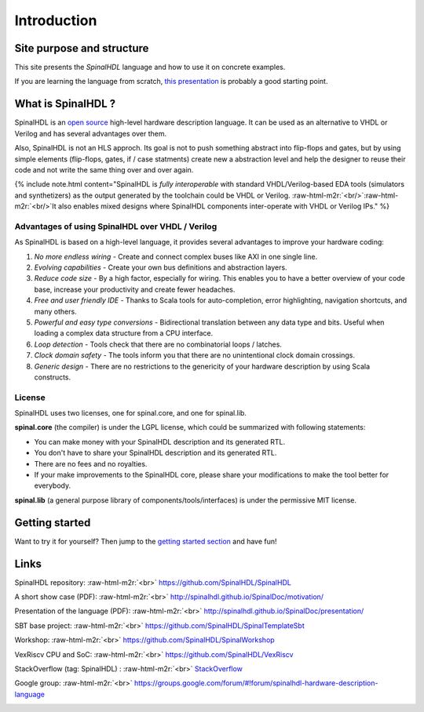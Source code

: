 .. role:: raw-html-m2r(raw)
   :format: html
Introduction
============


Site purpose and structure
--------------------------

This site presents the *SpinalHDL* language and how to use it on concrete examples.

If you are learning the language from scratch, `this presentation </SpinalDoc/presentation/>`_ is probably a good starting point.

What is SpinalHDL ?
-------------------

SpinalHDL is an `open source <https://github.com/SpinalHDL/SpinalHDL>`_ high-level hardware description language. It can be used as an alternative to VHDL or Verilog and has several advantages over them.

Also, SpinalHDL is not an HLS approch. Its goal is not to push something abstract into flip-flops and gates, but by using simple elements (flip-flops, gates, if / case statments) create new a abstraction level and help the designer to reuse their code and not write the same thing over and over again.

{% include note.html content="SpinalHDL is *fully interoperable* with standard VHDL/Verilog-based EDA tools (simulators and synthetizers) as the output generated by the toolchain could be VHDL or Verilog. :raw-html-m2r:`<br/>`\ :raw-html-m2r:`<br/>`\ It also enables mixed designs where SpinalHDL components inter-operate with VHDL or Verilog IPs." %}

Advantages of using SpinalHDL over VHDL / Verilog
^^^^^^^^^^^^^^^^^^^^^^^^^^^^^^^^^^^^^^^^^^^^^^^^^

As SpinalHDL is based on a high-level language, it provides several advantages to improve your hardware coding:


#. *No more endless wiring* - Create and connect complex buses like AXI in one single line.
#. *Evolving capabilities* - Create your own bus definitions and abstraction layers.
#. *Reduce code size* - By a high factor, especially for wiring. This enables you to have a better overview of your code base, increase your productivity and create fewer headaches.
#. *Free and user friendly IDE* - Thanks to Scala tools for auto-completion, error highlighting, navigation shortcuts, and many others.
#. *Powerful and easy type conversions* - Bidirectional translation between any data type and bits. Useful when loading a complex data structure from a CPU interface.
#. *Loop detection* - Tools check that there are no combinatorial loops / latches.
#. *Clock domain safety* - The tools inform you that there are no unintentional clock domain crossings.
#. *Generic design* - There are no restrictions to the genericity of your hardware description by using Scala constructs.

License
^^^^^^^

SpinalHDL uses two licenses, one for spinal.core, and one for spinal.lib.

**spinal.core** (the compiler) is under the LGPL license, which could be summarized with following statements:


* You can make money with your SpinalHDL description and its generated RTL.
* You don't have to share your SpinalHDL description and its generated RTL.
* There are no fees and no royalties.
* If your make improvements to the SpinalHDL core, please share your modifications to make the tool better for everybody.

**spinal.lib** (a general purpose library of components/tools/interfaces) is under the permissive MIT license.

Getting started
---------------

Want to try it for yourself? Then jump to the `getting started section </SpinalDoc/spinal_getting_started>`_ and have fun!

Links
-----

SpinalHDL repository:                     :raw-html-m2r:`<br>` `https://github.com/SpinalHDL/SpinalHDL <https://github.com/SpinalHDL/SpinalHDL>`_

A short show case (PDF): :raw-html-m2r:`<br>`
`http://spinalhdl.github.io/SpinalDoc/motivation/ <http://spinalhdl.github.io/SpinalDoc/motivation/>`_

Presentation of the language (PDF):   :raw-html-m2r:`<br>` `http://spinalhdl.github.io/SpinalDoc/presentation/ <http://spinalhdl.github.io/SpinalDoc/presentation/>`_

SBT base project:               :raw-html-m2r:`<br>` `https://github.com/SpinalHDL/SpinalTemplateSbt <https://github.com/SpinalHDL/SpinalTemplateSbt>`_

Workshop:                       :raw-html-m2r:`<br>` `https://github.com/SpinalHDL/SpinalWorkshop <https://github.com/SpinalHDL/SpinalWorkshop>`_

VexRiscv CPU and SoC: :raw-html-m2r:`<br>`
`https://github.com/SpinalHDL/VexRiscv <https://github.com/SpinalHDL/VexRiscv>`_

StackOverflow (tag: SpinalHDL) :    :raw-html-m2r:`<br>` `StackOverflow <https://stackoverflow.com/>`_

Google group:                   :raw-html-m2r:`<br>` `https://groups.google.com/forum/#!forum/spinalhdl-hardware-description-language <https://groups.google.com/forum/#!forum/spinalhdl-hardware-description-language>`_


.. image:: https://badges.gitter.im/SpinalHDL/SpinalHDL.svg
   :target: https://gitter.im/SpinalHDL/SpinalHDL?utm_source=badge&utm_medium=badge&utm_campaign=pr-badge&utm_content=badge
   :alt: Join the chat at https://gitter.im/SpinalHDL/SpinalHDL



.. image:: https://travis-ci.org/SpinalHDL/SpinalHDL.svg?branch=master
   :target: https://travis-ci.org/SpinalHDL/SpinalHDL
   :alt: Build Status

